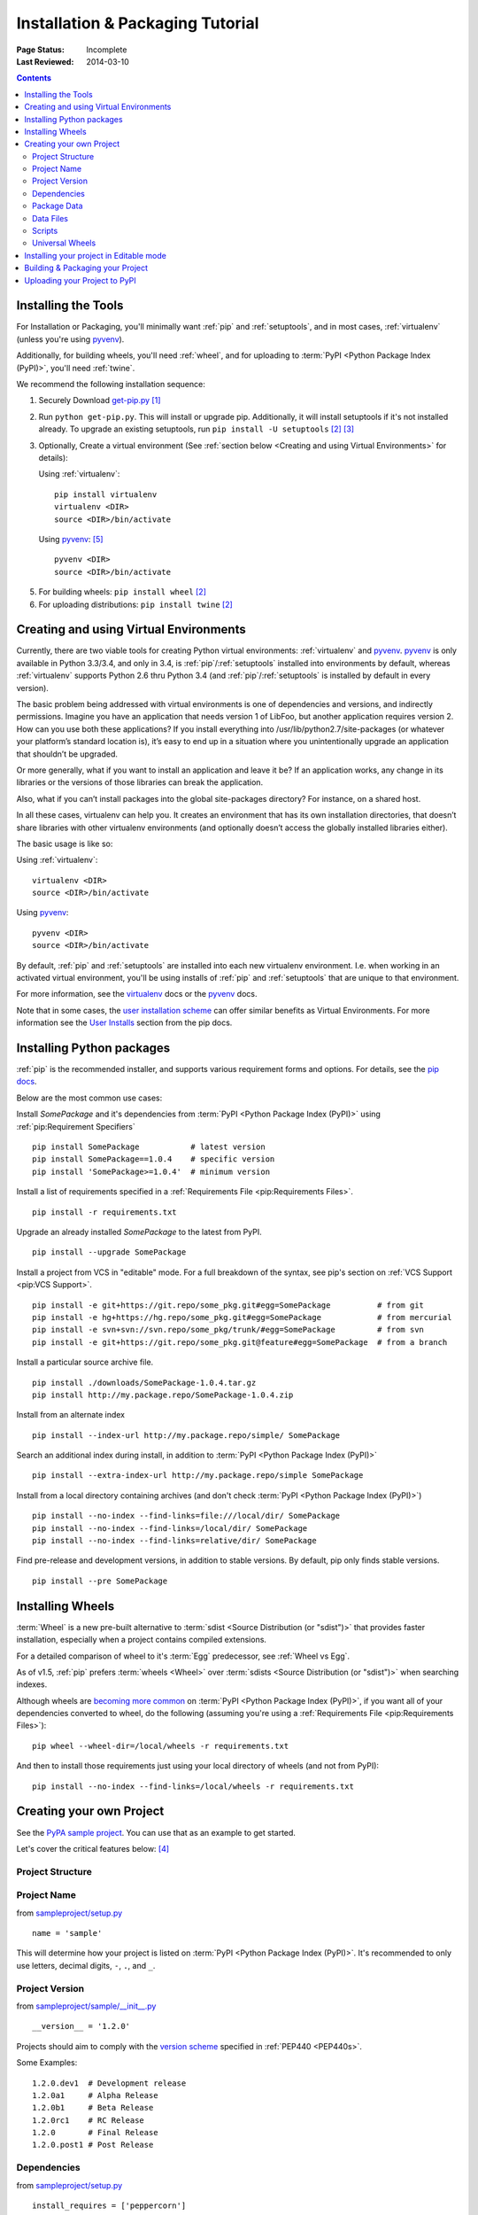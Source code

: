 =================================
Installation & Packaging Tutorial
=================================

:Page Status: Incomplete
:Last Reviewed: 2014-03-10

.. contents::

Installing the Tools
====================

For Installation or Packaging, you'll minimally want :ref:`pip` and
:ref:`setuptools`, and in most cases, :ref:`virtualenv` (unless you're using
`pyvenv`_).

Additionally, for building wheels, you'll need :ref:`wheel`, and for uploading
to :term:`PyPI <Python Package Index (PyPI)>`, you'll need :ref:`twine`.

We recommend the following installation sequence:

1. Securely Download `get-pip.py
   <https://raw.github.com/pypa/pip/master/contrib/get-pip.py>`_ [1]_

2. Run ``python get-pip.py``.  This will install or upgrade pip.  Additionally,
   it will install setuptools if it's not installed already. To upgrade an
   existing setuptools, run ``pip install -U setuptools`` [2]_ [3]_

3. Optionally, Create a virtual environment (See :ref:`section below <Creating
   and using Virtual Environments>` for details):

   Using :ref:`virtualenv`:

   ::

    pip install virtualenv
    virtualenv <DIR>
    source <DIR>/bin/activate

   Using `pyvenv`_: [5]_

   ::

    pyvenv <DIR>
    source <DIR>/bin/activate


5. For building wheels: ``pip install wheel`` [2]_

6. For uploading distributions: ``pip install twine`` [2]_


.. _`Creating and using Virtual Environments`:

Creating and using Virtual Environments
=======================================

Currently, there are two viable tools for creating Python virtual environments:
:ref:`virtualenv` and `pyvenv`_. `pyvenv`_ is only available in Python 3.3/3.4,
and only in 3.4, is :ref:`pip`/:ref:`setuptools` installed into environments by
default, whereas :ref:`virtualenv` supports Python 2.6 thru Python 3.4 (and
:ref:`pip`/:ref:`setuptools` is installed by default in every version).

The basic problem being addressed with virtual environments is one of
dependencies and versions, and indirectly permissions. Imagine you have an
application that needs version 1 of LibFoo, but another application requires
version 2. How can you use both these applications? If you install everything
into /usr/lib/python2.7/site-packages (or whatever your platform’s standard
location is), it’s easy to end up in a situation where you unintentionally
upgrade an application that shouldn’t be upgraded.

Or more generally, what if you want to install an application and leave it be?
If an application works, any change in its libraries or the versions of those
libraries can break the application.

Also, what if you can’t install packages into the global site-packages
directory? For instance, on a shared host.

In all these cases, virtualenv can help you. It creates an environment that has
its own installation directories, that doesn’t share libraries with other
virtualenv environments (and optionally doesn’t access the globally installed
libraries either).

The basic usage is like so:

Using :ref:`virtualenv`:

::

 virtualenv <DIR>
 source <DIR>/bin/activate


Using `pyvenv`_:

::

 pyvenv <DIR>
 source <DIR>/bin/activate


By default, :ref:`pip` and :ref:`setuptools` are installed into each new
virtualenv environment.  I.e. when working in an activated virtual environment,
you'll be using installs of :ref:`pip` and :ref:`setuptools` that are unique to
that environment.

For more information, see the `virtualenv <http://www.virtualenv.org>`_ docs or
the `pyvenv`_ docs.

Note that in some cases, the `user installation scheme
<http://docs.python.org/install/index.html#alternate-installation-the-user-scheme>`_
can offer similar benefits as Virtual Environments. For more information see the
`User Installs
<https://pip.readthedocs.org/en/latest/user_guide.html#user-installs>`_ section
from the pip docs.


Installing Python packages
==========================

:ref:`pip` is the recommended installer, and supports various requirement forms
and options.  For details, see the `pip docs
<http://www.pip-installer.org/en/latest/>`_.

Below are the most common use cases:

Install `SomePackage` and it's dependencies from :term:`PyPI <Python Package
Index (PyPI)>` using :ref:`pip:Requirement Specifiers`

::

 pip install SomePackage           # latest version
 pip install SomePackage==1.0.4    # specific version
 pip install 'SomePackage>=1.0.4'  # minimum version


Install a list of requirements specified in a :ref:`Requirements File
<pip:Requirements Files>`.

::

 pip install -r requirements.txt


Upgrade an already installed `SomePackage` to the latest from PyPI.

::

 pip install --upgrade SomePackage


Install a project from VCS in "editable" mode.  For a full breakdown of the
syntax, see pip's section on :ref:`VCS Support <pip:VCS Support>`.

::

 pip install -e git+https://git.repo/some_pkg.git#egg=SomePackage          # from git
 pip install -e hg+https://hg.repo/some_pkg.git#egg=SomePackage            # from mercurial
 pip install -e svn+svn://svn.repo/some_pkg/trunk/#egg=SomePackage         # from svn
 pip install -e git+https://git.repo/some_pkg.git@feature#egg=SomePackage  # from a branch


Install a particular source archive file.

::

 pip install ./downloads/SomePackage-1.0.4.tar.gz
 pip install http://my.package.repo/SomePackage-1.0.4.zip


Install from an alternate index

::

 pip install --index-url http://my.package.repo/simple/ SomePackage


Search an additional index during install, in addition to :term:`PyPI <Python
Package Index (PyPI)>`

::

 pip install --extra-index-url http://my.package.repo/simple SomePackage


Install from a local directory containing archives (and don't check :term:`PyPI
<Python Package Index (PyPI)>`)

::

 pip install --no-index --find-links=file:///local/dir/ SomePackage
 pip install --no-index --find-links=/local/dir/ SomePackage
 pip install --no-index --find-links=relative/dir/ SomePackage


Find pre-release and development versions, in addition to stable versions.  By
default, pip only finds stable versions.

::

 pip install --pre SomePackage



Installing Wheels
=================

:term:`Wheel` is a new pre-built alternative to :term:`sdist <Source
Distribution (or "sdist")>` that provides faster installation, especially when a
project contains compiled extensions.

For a detailed comparison of wheel to it's :term:`Egg` predecessor, see
:ref:`Wheel vs Egg`.

As of v1.5, :ref:`pip` prefers :term:`wheels <Wheel>` over :term:`sdists <Source
Distribution (or "sdist")>` when searching indexes.

Although wheels are `becoming more common <http://pythonwheels.com>`_ on
:term:`PyPI <Python Package Index (PyPI)>`, if you want all of your dependencies
converted to wheel, do the following (assuming you're using a :ref:`Requirements
File <pip:Requirements Files>`):

::

 pip wheel --wheel-dir=/local/wheels -r requirements.txt

And then to install those requirements just using your local directory of wheels
(and not from PyPI):

::

 pip install --no-index --find-links=/local/wheels -r requirements.txt



Creating your own Project
=========================

See the `PyPA sample project <https://github.com/pypa/sampleproject>`_. You can
use that as an example to get started.

Let's cover the critical features below: [4]_


Project Structure
-----------------

Project Name
------------

from `sampleproject/setup.py
<https://github.com/pypa/sampleproject/blob/master/setup.py>`_

::

  name = 'sample'

This will determine how your project is listed on :term:`PyPI <Python Package
Index (PyPI)>`. It's recommended to only use letters, decimal digits, ``-``, ``.``, and ``_``.


Project Version
---------------

from `sampleproject/sample/__init__.py
<https://github.com/pypa/sampleproject/blob/master/sample/__init__.py>`_

::

  __version__ = '1.2.0'

Projects should aim to comply with the `version scheme
<http://legacy.python.org/dev/peps/pep-0440/#public-version-identifiers>`_
specified in :ref:`PEP440 <PEP440s>`.

Some Examples:

::

  1.2.0.dev1  # Development release
  1.2.0a1     # Alpha Release
  1.2.0b1     # Beta Release
  1.2.0rc1    # RC Release
  1.2.0       # Final Release
  1.2.0.post1 # Post Release


Dependencies
------------

from `sampleproject/setup.py
<https://github.com/pypa/sampleproject/blob/master/setup.py>`_

::

 install_requires = ['peppercorn']

"install_requires" should be used to specify what dependences a project
minimally needs to run. When the project is installed by :ref:`pip`, this is the
specification that is used to install it’s dependencies.

For more on using "install_requires" see :ref:`install_requires vs Requirements files`.

Package Data
------------

from `sampleproject/setup.py
<https://github.com/pypa/sampleproject/blob/master/setup.py>`_

::

 package_data={
     'sample': ['package_data.dat'],
 }


Often, additional files need to be installed into a package. These files are
often data that’s closely related to the package’s implementation, or text files
containing documentation that might be of interest to programmers using the
package. These files are called "package data".

The value must be a mapping from package name to a list of relative path names
that should be copied into the package. The paths are interpreted as relative to
the directory containing the package.

For more information, see `Including Data Files
<http://pythonhosted.org/setuptools/setuptools.html#including-data-files>`_ from
the `setuptools docs <http://pythonhosted.org/setuptools/setuptools.html>`_


Data Files
----------

from `sampleproject/setup.py
<https://github.com/pypa/sampleproject/blob/master/setup.py>`_

::

  data_files=[('my_data', ['data/data_file'])],

Although configuring ``package_data`` is recommended, in some cases you may need
to place data files outside of your packages.  This directive allows you to do
that.

Each (directory, files) pair in the sequence specifies the installation
directory and the files to install there. If directory is a relative path, it is
interpreted relative to the installation prefix (Python’s sys.prefix for
pure-Python packages, sys.exec_prefix for packages that contain extension
modules). Each file name in files is interpreted relative to the setup.py script
at the top of the package source distribution.

For more information see the distutils section on `Installing Additional Files
<http://docs.python.org/3.4/distutils/setupscript.html#installing-additional-files>`_.

.. note::

  :ref:`setuptools` allows absolute "data_files" paths, and pip honors them as
  absolute, when intalling from :term:`sdist <Source Distribution (or
  "sdist")>`.  This is not true, when installing from :term:`wheel`
  distributions. Wheels don't support absolute paths, and they end up being
  installed relative to "site-packages".  For discussion see `wheel Issue #92
  <https://bitbucket.org/pypa/wheel/issue/92>`_.


Scripts
-------

Universal Wheels
----------------

from `sampleproject/setup.cfg
<https://github.com/pypa/sampleproject/blob/master/setup.cfg>`_

::

 [wheel]
 universal=1

The benefit of this setting, is that ``python setup.py bdist_wheel`` will then
generate a wheel that will be installable anywhere (i.e. be "Universal"),
similar to an :term:`sdist <Source Distribution (or "sdist")>`.

Only use this setting, if:

1. You're project runs on Python 2 and 3 with no changes (i.e. it does not
   require 2to3).
2. You're project does not have any C extensions.

Beware that ``bdist_wheel`` does not currently have any checks to warn you if
use the setting inappropriately.

If your project has optional C extensions, it is recommended not to publish a
universal wheel, because pip will prefer the wheel over a source installation,
and prevent he possibility of building the extension.


Installing your project in Editable mode
========================================

To install your project in "develop" or "editable" mode (i.e. to have your
project installed, but still editable for development)

::

 cd myproject
 python setup.py develop    # the setuptools way
 pip install -e .           # the pip way



Building & Packaging your Project
=================================

Build a source distribution

::

 python setup.py sdist


Build a wheel

::

 python setup.py bdist_wheel


Note that PyPI currently only allows uploading platform-specific wheels for
Windows and Mac OS X.


Uploading your Project to PyPI
==============================

::

  FIXME:  cover registration and pypi ui


Upload your distributions with :ref:`twine`

::

 twine upload dist/*


----

.. [1] "Secure" in this context means using a modern browser or a
       tool like `curl` that verifies SSL certificates when downloading from
       https URLs.

.. [2] Depending on your platform, this may require root or Administrator access.

.. [3] On Linux and OSX, pip and setuptools will usually be available for the system
       python from a system package manager (e.g. `yum` or `apt-get` for linux,
       or `homebrew` for OSX). Unfortunately, there is often delay in getting
       the latest version this way, so in most cases, you'll want to use the
       instructions.

.. [4] For more information on creating projects, see the `Setuptools Docs
       <http://pythonhosted.org/setuptools/setuptools.html>`_

.. [5] Beginning with Python 3.4, ``pyvenv`` (a stdlib alternative to
       :ref:`virtualenv`) will create virtualenv environments with ``pip``
       pre-installed, thereby making it an equal alternative to
       :ref:`virtualenv`.


.. _pyvenv: http://docs.python.org/3.4/library/venv.html
